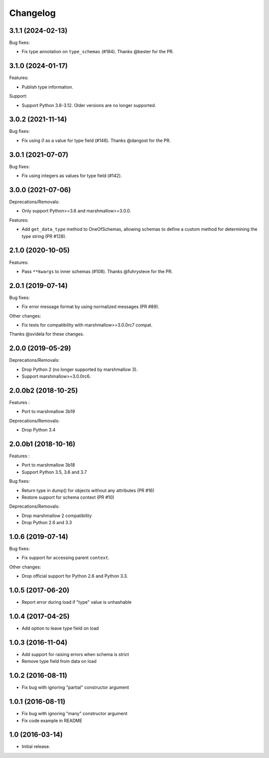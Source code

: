 Changelog
---------

3.1.1 (2024-02-13)
++++++++++++++++++

Bug fixes:

- Fix type annotation on ``type_schemas`` (#184).
  Thanks @bester for the PR.

3.1.0 (2024-01-17)
++++++++++++++++++

Features:

- Publish type information.

Support:

- Support Python 3.8-3.12. Older versions are no longer supported.

3.0.2 (2021-11-14)
++++++++++++++++++

Bug fixes:

- Fix using `0` as a value for type field (#146).
  Thanks @dangost for the PR.

3.0.1 (2021-07-07)
++++++++++++++++++

Bug fixes:

- Fix using integers as values for type field (#142).

3.0.0 (2021-07-06)
++++++++++++++++++

Deprecations/Removals:

- Only support Python>=3.6 and marshmallow>=3.0.0.

Features:

- Add ``get_data_type`` method to OneOfSchemas, allowing schemas to define
  a custom method for determining the type string (PR #128).

2.1.0 (2020-10-05)
++++++++++++++++++

Features:

- Pass ``**kwargs`` to inner schemas (#108).
  Thanks @fuhrysteve for the PR.

2.0.1 (2019-07-14)
++++++++++++++++++

Bug fixes:

- Fix error message format by using normalized messages (PR #89).

Other changes:

- Fix tests for compatibility with marshmallow>=3.0.0rc7 compat.


Thanks @svidela for these changes.

2.0.0 (2019-05-29)
++++++++++++++++++

Deprecations/Removals:

- Drop Python 2 (no longer supported by marshmallow 3).
- Support marshmallow>=3.0.0rc6.

2.0.0b2 (2018-10-25)
++++++++++++++++++++

Features :

- Port to marshmallow 3b19

Deprecations/Removals:

- Drop Python 3.4

2.0.0b1 (2018-10-16)
++++++++++++++++++++

Features :

- Port to marshmallow 3b18
- Support Python 3.5, 3.6 and 3.7

Bug fixes:

- Return type in dump() for objects without any attributes (PR #16)
- Restore support for schema context (PR #10)

Deprecations/Removals:

- Drop marshmallow 2 compatibility
- Drop Python 2.6 and 3.3

1.0.6 (2019-07-14)
++++++++++++++++++

Bug fixes:

* Fix support for accessing parent ``context``.

Other changes:

* Drop official support for Python 2.6 and Python 3.3.

1.0.5 (2017-06-20)
++++++++++++++++++

- Report error during load if "type" value is unhashable

1.0.4 (2017-04-25)
++++++++++++++++++

- Add option to leave type field on load

1.0.3 (2016-11-04)
++++++++++++++++++

- Add support for raising errors when schema is strict
- Remove type field from data on load

1.0.2 (2016-08-11)
++++++++++++++++++

- Fix bug with ignoring "partial" constructor argument

1.0.1 (2016-08-11)
++++++++++++++++++

- Fix bug with ignoring "many" constructor argument
- Fix code example in README

1.0 (2016-03-14)
++++++++++++++++

- Initial release.
